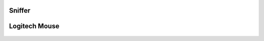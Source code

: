 
Sniffer
=======
    .. automodule:: circuitpython_nrf24l01.sniffer
        :members:

Logitech Mouse
==============

    .. automodule:: circuitpython_nrf24l01.logitech_mouse
        :members:
